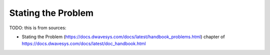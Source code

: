 .. _qpu_stating_problems:

===================
Stating the Problem
===================

TODO: this is from sources:

* Stating the Problem (https://docs.dwavesys.com/docs/latest/handbook_problems.html)
  chapter of https://docs.dwavesys.com/docs/latest/doc_handbook.html
